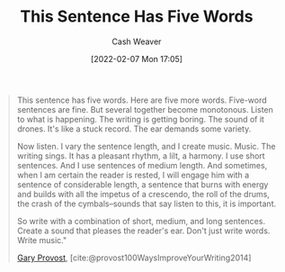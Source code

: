 :PROPERTIES:
:ID:       3e310bff-729b-429b-9e10-769422c75561
:DIR:      /home/cashweaver/proj/roam/attachments/3e310bff-729b-429b-9e10-769422c75561
:END:
#+title: This Sentence Has Five Words
#+author: Cash Weaver
#+date: [2022-02-07 Mon 17:05]
#+filetags: :quote:
#+begin_quote
This sentence has five words. Here are five more words. Five-word sentences are fine. But several together become monotonous. Listen to what is happening. The writing is getting boring. The sound of it drones. It's like a stuck record. The ear demands some variety.

Now listen. I vary the sentence length, and I create music. Music. The writing sings. It has a pleasant rhythm, a lilt, a harmony. I use short sentences. And I use sentences of medium length. And sometimes, when I am certain the reader is rested, I will engage him with a sentence of considerable length, a sentence that burns with energy and builds with all the impetus of a crescendo, the roll of the drums, the crash of the cymbals–sounds that say listen to this, it is important.

So write with a combination of short, medium, and long sentences. Create a sound that pleases the reader's ear. Don't just write words. Write music."

[[id:94f3dcc8-dc62-48f1-b15e-8dbb9f23d554][Gary Provost]], [cite:@provost100WaysImproveYourWriting2014]
#+end_quote
#+print_bibliography:
* Anki :noexport:
:PROPERTIES:
:ANKI_DECK: Default
:END:
